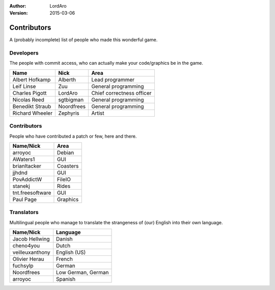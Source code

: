 :Author: LordAro
:Version: 2015-03-06

.. Section levels # =

############
Contributors
############

A (probably incomplete) list of people who made this wonderful game.


Developers
==========
The people with commit access, who can actually make your code/graphics be in the game.

=============== ========== =========================
Name            Nick       Area
=============== ========== =========================
Albert Hofkamp  Alberth    Lead programmer
Leif Linse      Zuu        General programming
Charles Pigott  LordAro    Chief correctness officer
Nicolas Reed    sgtbigman  General programming
Benedikt Straub Noordfrees General programming
Richard Wheeler Zephyris   Artist
=============== ========== =========================

Contributors
============
People who have contributed a patch or few, here and there.

================ ========
Name/Nick        Area
================ ========
arroyoc          Debian
AWaters1         GUI
brianltacker     Coasters
jjhdnd           GUI
PovAddictW       FileIO
stanekj          Rides
tnt.freesoftware GUI
Paul Page        Graphics
================ ========


Translators
===========
Multilingual people who manage to translate the strangeness of (our) English into their own language.

=============== ==================
Name/Nick       Language
=============== ==================
Jacob Hellwing  Danish
cheno4you       Dutch
veilleuxanthony English (US)
Olivier Herau   French
fuchsylp        German
Noordfrees      Low German, German
arroyoc         Spanish
=============== ==================

